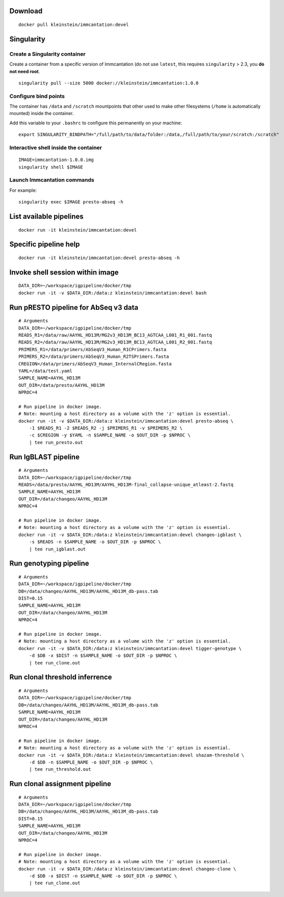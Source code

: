 Download
--------

::

    docker pull kleinstein/immcantation:devel

Singularity
-----------

Create a Singularity container
~~~~~~~~~~~~~~~~~~~~~~~~~~~~~~

Create a container from a specific version of Immcantation (do not use
``latest``, this requires ``singularity`` > 2.3, you **do not need
root**.

::

    singularity pull --size 5000 docker://kleinstein/immcantation:1.0.0

Configure bind points
~~~~~~~~~~~~~~~~~~~~~

The container has ``/data`` and ``/scratch`` mountpoints that other used
to make other filesystems (``/home`` is automatically mounted) inside
the container.

Add this variable to your ``.bashrc`` to configure this permanently on
your machine:

::

    export SINGULARITY_BINDPATH="/full/path/to/data/folder:/data,/full/path/to/your/scratch:/scratch"

Interactive shell inside the container
~~~~~~~~~~~~~~~~~~~~~~~~~~~~~~~~~~~~~~

::

    IMAGE=immcantation-1.0.0.img
    singularity shell $IMAGE

Launch Immcantation commands
~~~~~~~~~~~~~~~~~~~~~~~~~~~~

For example:

::

    singularity exec $IMAGE presto-abseq -h

List available pipelines
------------------------

::

    docker run -it kleinstein/immcantation:devel

Specific pipeline help
----------------------

::

    docker run -it kleinstein/immcantation:devel presto-abseq -h

Invoke shell session within image
---------------------------------

::

    DATA_DIR=~/workspace/igpipeline/docker/tmp
    docker run -it -v $DATA_DIR:/data:z kleinstein/immcantation:devel bash

Run pRESTO pipeline for AbSeq v3 data
-------------------------------------

::

    # Arguments
    DATA_DIR=~/workspace/igpipeline/docker/tmp
    READS_R1=/data/raw/AAYHL_HD13M/MG2v3_HD13M_BC13_AGTCAA_L001_R1_001.fastq
    READS_R2=/data/raw/AAYHL_HD13M/MG2v3_HD13M_BC13_AGTCAA_L001_R2_001.fastq
    PRIMERS_R1=/data/primers/AbSeqV3_Human_R1CPrimers.fasta
    PRIMERS_R2=/data/primers/AbSeqV3_Human_R2TSPrimers.fasta
    CREGION=/data/primers/AbSeqV3_Human_InternalCRegion.fasta
    YAML=/data/test.yaml
    SAMPLE_NAME=AAYHL_HD13M
    OUT_DIR=/data/presto/AAYHL_HD13M
    NPROC=4

    # Run pipeline in docker image.
    # Note: mounting a host directory as a volume with the 'z' option is essential.
    docker run -it -v $DATA_DIR:/data:z kleinstein/immcantation:devel presto-abseq \
        -1 $READS_R1 -2 $READS_R2 -j $PRIMERS_R1 -v $PRIMERS_R2 \
        -c $CREGION -y $YAML -n $SAMPLE_NAME -o $OUT_DIR -p $NPROC \
        | tee run_presto.out

Run IgBLAST pipeline
--------------------

::

    # Arguments
    DATA_DIR=~/workspace/igpipeline/docker/tmp
    READS=/data/presto/AAYHL_HD13M/AAYHL_HD13M-final_collapse-unique_atleast-2.fastq
    SAMPLE_NAME=AAYHL_HD13M
    OUT_DIR=/data/changeo/AAYHL_HD13M
    NPROC=4

    # Run pipeline in docker image.
    # Note: mounting a host directory as a volume with the 'z' option is essential.
    docker run -it -v $DATA_DIR:/data:z kleinstein/immcantation:devel changeo-igblast \
        -s $READS -n $SAMPLE_NAME -o $OUT_DIR -p $NPROC \
        | tee run_igblast.out

Run genotyping pipeline
-----------------------

::

    # Arguments
    DATA_DIR=~/workspace/igpipeline/docker/tmp
    DB=/data/changeo/AAYHL_HD13M/AAYHL_HD13M_db-pass.tab
    DIST=0.15
    SAMPLE_NAME=AAYHL_HD13M
    OUT_DIR=/data/changeo/AAYHL_HD13M
    NPROC=4

    # Run pipeline in docker image.
    # Note: mounting a host directory as a volume with the 'z' option is essential.
    docker run -it -v $DATA_DIR:/data:z kleinstein/immcantation:devel tigger-genotype \
        -d $DB -x $DIST -n $SAMPLE_NAME -o $OUT_DIR -p $NPROC \
        | tee run_clone.out

Run clonal threshold inferrence
-------------------------------

::

    # Arguments
    DATA_DIR=~/workspace/igpipeline/docker/tmp
    DB=/data/changeo/AAYHL_HD13M/AAYHL_HD13M_db-pass.tab
    SAMPLE_NAME=AAYHL_HD13M
    OUT_DIR=/data/changeo/AAYHL_HD13M
    NPROC=4

    # Run pipeline in docker image.
    # Note: mounting a host directory as a volume with the 'z' option is essential.
    docker run -it -v $DATA_DIR:/data:z kleinstein/immcantation:devel shazam-threshold \
        -d $DB -n $SAMPLE_NAME -o $OUT_DIR -p $NPROC \
        | tee run_threshold.out

Run clonal assignment pipeline
------------------------------

::

    # Arguments
    DATA_DIR=~/workspace/igpipeline/docker/tmp
    DB=/data/changeo/AAYHL_HD13M/AAYHL_HD13M_db-pass.tab
    DIST=0.15
    SAMPLE_NAME=AAYHL_HD13M
    OUT_DIR=/data/changeo/AAYHL_HD13M
    NPROC=4

    # Run pipeline in docker image.
    # Note: mounting a host directory as a volume with the 'z' option is essential.
    docker run -it -v $DATA_DIR:/data:z kleinstein/immcantation:devel changeo-clone \
        -d $DB -x $DIST -n $SAMPLE_NAME -o $OUT_DIR -p $NPROC \
        | tee run_clone.out
